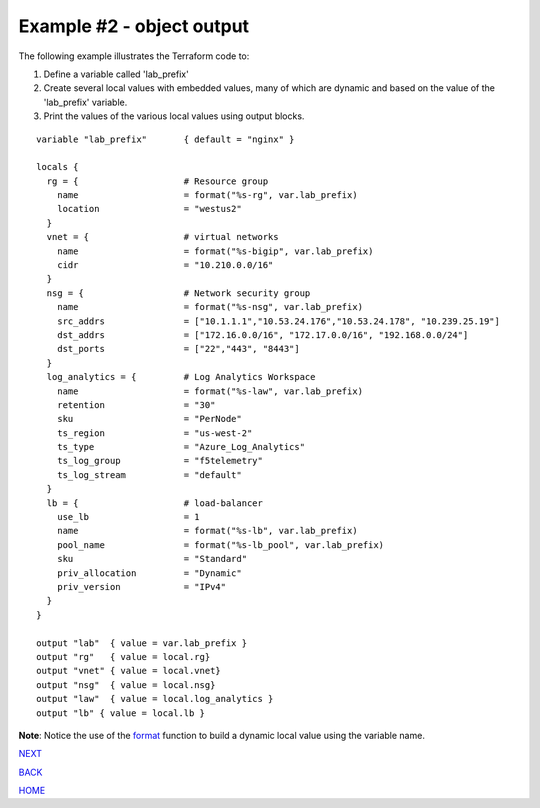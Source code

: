 ==========================
Example #2 - object output
==========================
The following example illustrates the Terraform code to:

1. Define a variable called 'lab_prefix'
2. Create several local values with embedded values, many of which are dynamic and based on the value of the 'lab_prefix' variable.
3. Print the values of the various local values using output blocks.

::

    variable "lab_prefix"       { default = "nginx" }

    locals {
      rg = {                    # Resource group
        name                    = format("%s-rg", var.lab_prefix)
        location                = "westus2"
      }
      vnet = {                  # virtual networks
        name                    = format("%s-bigip", var.lab_prefix)
        cidr                    = "10.210.0.0/16"
      }
      nsg = {                   # Network security group
        name                    = format("%s-nsg", var.lab_prefix)
        src_addrs               = ["10.1.1.1","10.53.24.176","10.53.24.178", "10.239.25.19"]
        dst_addrs               = ["172.16.0.0/16", "172.17.0.0/16", "192.168.0.0/24"]
        dst_ports               = ["22","443", "8443"]
      }
      log_analytics = {         # Log Analytics Workspace
        name                    = format("%s-law", var.lab_prefix)
        retention               = "30"
        sku                     = "PerNode"
        ts_region               = "us-west-2"
        ts_type                 = "Azure_Log_Analytics"
        ts_log_group            = "f5telemetry"
        ts_log_stream           = "default"
      }
      lb = {                    # load-balancer
        use_lb                  = 1
        name                    = format("%s-lb", var.lab_prefix)
        pool_name               = format("%s-lb_pool", var.lab_prefix)
        sku                     = "Standard"
        priv_allocation         = "Dynamic"
        priv_version            = "IPv4"
      }
    }

    output "lab"  { value = var.lab_prefix }
    output "rg"   { value = local.rg}
    output "vnet" { value = local.vnet}
    output "nsg"  { value = local.nsg}
    output "law"  { value = local.log_analytics }
    output "lb" { value = local.lb }

**Note**: Notice the use of the `format <https://www.terraform.io/language/functions/format>`_ function to build a dynamic local value using the variable name.

.. _Providers: Providers.html
.. _Registry: Registry.html
.. _Configurations: Configurations.html
.. _Resources: Resources.html
.. _Modules: Modules.html
.. _Runs: Runs.html
.. _Variables: Variables.html
.. _Initialization: Initialization.html
.. _Execution: Execution.html
.. _Tips and Tricks: Tips_and_Tricks.html
.. _Example 1: example_1.html
.. _Example 2: example_2.html
.. _Example 3: example_3.html
.. _Example 4: example_4.html

.. _NEXT: example_3.html
.. _BACK: example_1.html
.. _HOME: Index.html

`NEXT`_

`BACK`_

`HOME`_
